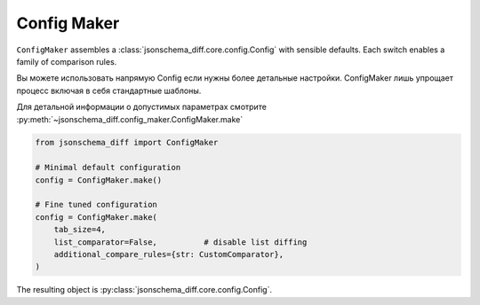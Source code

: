 Config Maker
============

``ConfigMaker`` assembles a :class:`jsonschema_diff.core.config.Config` with sensible
defaults. Each switch enables a family of comparison rules.

Вы можете использовать напрямую Config если нужны более детальные настройки.
ConfigMaker лишь упрощает процесс включая в себя стандартные шаблоны.

Для детальной информации о допустимых параметрах смотрите :py:meth:`~jsonschema_diff.config_maker.ConfigMaker.make`

.. code-block:: python

   from jsonschema_diff import ConfigMaker

   # Minimal default configuration
   config = ConfigMaker.make()

   # Fine tuned configuration
   config = ConfigMaker.make(
       tab_size=4,
       list_comparator=False,          # disable list diffing
       additional_compare_rules={str: CustomComparator},
   )

The resulting object is :py:class:`jsonschema_diff.core.config.Config`.

